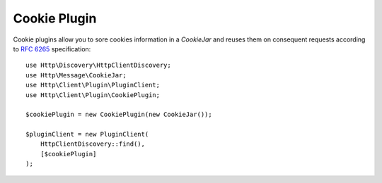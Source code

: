 Cookie Plugin
=============

Cookie plugins allow you to sore cookies information in a `CookieJar` and reuses them on consequent requests according
to `RFC 6265`_ specification::

    use Http\Discovery\HttpClientDiscovery;
    use Http\Message\CookieJar;
    use Http\Client\Plugin\PluginClient;
    use Http\Client\Plugin\CookiePlugin;

    $cookiePlugin = new CookiePlugin(new CookieJar());

    $pluginClient = new PluginClient(
        HttpClientDiscovery::find(),
        [$cookiePlugin]
    );

.. _RFC 6265: https://tools.ietf.org/html/rfc6265
